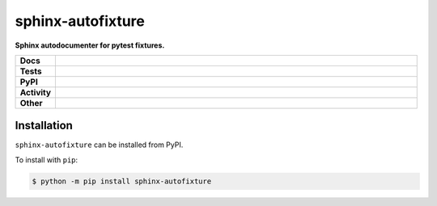 ###################
sphinx-autofixture
###################

.. start short_desc

**Sphinx autodocumenter for pytest fixtures.**

.. end short_desc


.. start shields

.. list-table::
	:stub-columns: 1
	:widths: 10 90

	* - Docs
	  - |docs| |docs_check|
	* - Tests
	  - |travis| |actions_windows| |actions_macos| |coveralls| |codefactor| |pre_commit_ci|
	* - PyPI
	  - |pypi-version| |supported-versions| |supported-implementations| |wheel|
	* - Activity
	  - |commits-latest| |commits-since| |maintained|
	* - Other
	  - |license| |language| |requires| |pre_commit|

.. |docs| image:: https://img.shields.io/readthedocs/sphinx-autofixture/latest?logo=read-the-docs
	:target: https://sphinx-autofixture.readthedocs.io/en/latest/?badge=latest
	:alt: Documentation Build Status

.. |docs_check| image:: https://github.com/domdfcoding/sphinx-autofixture/workflows/Docs%20Check/badge.svg
	:target: https://github.com/domdfcoding/sphinx-autofixture/actions?query=workflow%3A%22Docs+Check%22
	:alt: Docs Check Status

.. |travis| image:: https://img.shields.io/travis/com/domdfcoding/sphinx-autofixture/master?logo=travis
	:target: https://travis-ci.com/domdfcoding/sphinx-autofixture
	:alt: Travis Build Status

.. |actions_windows| image:: https://github.com/domdfcoding/sphinx-autofixture/workflows/Windows%20Tests/badge.svg
	:target: https://github.com/domdfcoding/sphinx-autofixture/actions?query=workflow%3A%22Windows+Tests%22
	:alt: Windows Tests Status

.. |actions_macos| image:: https://github.com/domdfcoding/sphinx-autofixture/workflows/macOS%20Tests/badge.svg
	:target: https://github.com/domdfcoding/sphinx-autofixture/actions?query=workflow%3A%22macOS+Tests%22
	:alt: macOS Tests Status

.. |requires| image:: https://requires.io/github/domdfcoding/sphinx-autofixture/requirements.svg?branch=master
	:target: https://requires.io/github/domdfcoding/sphinx-autofixture/requirements/?branch=master
	:alt: Requirements Status

.. |coveralls| image:: https://img.shields.io/coveralls/github/domdfcoding/sphinx-autofixture/master?logo=coveralls
	:target: https://coveralls.io/github/domdfcoding/sphinx-autofixture?branch=master
	:alt: Coverage

.. |codefactor| image:: https://img.shields.io/codefactor/grade/github/domdfcoding/sphinx-autofixture?logo=codefactor
	:target: https://www.codefactor.io/repository/github/domdfcoding/sphinx-autofixture
	:alt: CodeFactor Grade

.. |pypi-version| image:: https://img.shields.io/pypi/v/sphinx-autofixture
	:target: https://pypi.org/project/sphinx-autofixture/
	:alt: PyPI - Package Version

.. |supported-versions| image:: https://img.shields.io/pypi/pyversions/sphinx-autofixture?logo=python&logoColor=white
	:target: https://pypi.org/project/sphinx-autofixture/
	:alt: PyPI - Supported Python Versions

.. |supported-implementations| image:: https://img.shields.io/pypi/implementation/sphinx-autofixture
	:target: https://pypi.org/project/sphinx-autofixture/
	:alt: PyPI - Supported Implementations

.. |wheel| image:: https://img.shields.io/pypi/wheel/sphinx-autofixture
	:target: https://pypi.org/project/sphinx-autofixture/
	:alt: PyPI - Wheel

.. |license| image:: https://img.shields.io/github/license/domdfcoding/sphinx-autofixture
	:target: https://github.com/domdfcoding/sphinx-autofixture/blob/master/LICENSE
	:alt: License

.. |language| image:: https://img.shields.io/github/languages/top/domdfcoding/sphinx-autofixture
	:alt: GitHub top language

.. |commits-since| image:: https://img.shields.io/github/commits-since/domdfcoding/sphinx-autofixture/v0.2.0
	:target: https://github.com/domdfcoding/sphinx-autofixture/pulse
	:alt: GitHub commits since tagged version

.. |commits-latest| image:: https://img.shields.io/github/last-commit/domdfcoding/sphinx-autofixture
	:target: https://github.com/domdfcoding/sphinx-autofixture/commit/master
	:alt: GitHub last commit

.. |maintained| image:: https://img.shields.io/maintenance/yes/2020
	:alt: Maintenance

.. |pre_commit| image:: https://img.shields.io/badge/pre--commit-enabled-brightgreen?logo=pre-commit&logoColor=white
	:target: https://github.com/pre-commit/pre-commit
	:alt: pre-commit

.. |pre_commit_ci| image:: https://results.pre-commit.ci/badge/github/domdfcoding/sphinx-autofixture/master.svg
	:target: https://results.pre-commit.ci/latest/github/domdfcoding/sphinx-autofixture/master
	:alt: pre-commit.ci status

.. end shields

Installation
--------------

.. start installation

``sphinx-autofixture`` can be installed from PyPI.

To install with ``pip``:

.. code-block:: bash

	$ python -m pip install sphinx-autofixture

.. end installation
